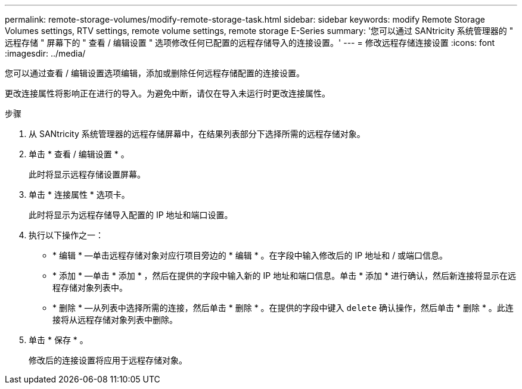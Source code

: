 ---
permalink: remote-storage-volumes/modify-remote-storage-task.html 
sidebar: sidebar 
keywords: modify Remote Storage Volumes settings, RTV settings, remote volume settings, remote storage E-Series 
summary: '您可以通过 SANtricity 系统管理器的 " 远程存储 " 屏幕下的 " 查看 / 编辑设置 " 选项修改任何已配置的远程存储导入的连接设置。' 
---
= 修改远程存储连接设置
:icons: font
:imagesdir: ../media/


[role="lead"]
您可以通过查看 / 编辑设置选项编辑，添加或删除任何远程存储配置的连接设置。

更改连接属性将影响正在进行的导入。为避免中断，请仅在导入未运行时更改连接属性。

.步骤
. 从 SANtricity 系统管理器的远程存储屏幕中，在结果列表部分下选择所需的远程存储对象。
. 单击 * 查看 / 编辑设置 * 。
+
此时将显示远程存储设置屏幕。

. 单击 * 连接属性 * 选项卡。
+
此时将显示为远程存储导入配置的 IP 地址和端口设置。

. 执行以下操作之一：
+
** * 编辑 * —单击远程存储对象对应行项目旁边的 * 编辑 * 。在字段中输入修改后的 IP 地址和 / 或端口信息。
** * 添加 * —单击 * 添加 * ，然后在提供的字段中输入新的 IP 地址和端口信息。单击 * 添加 * 进行确认，然后新连接将显示在远程存储对象列表中。
** * 删除 * —从列表中选择所需的连接，然后单击 * 删除 * 。在提供的字段中键入 `delete` 确认操作，然后单击 * 删除 * 。此连接将从远程存储对象列表中删除。


. 单击 * 保存 * 。
+
修改后的连接设置将应用于远程存储对象。


